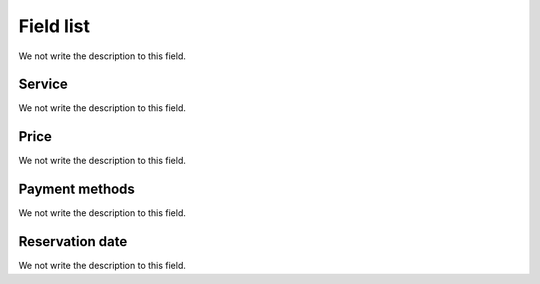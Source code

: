 .. _servicesUse-menu-list:

**********
Field list
**********



.. _servicesUse-id:




We not write the description to this field.




.. _servicesUse-id_services:

Service
"""""""

We not write the description to this field.




.. _servicesUse-price:

Price
"""""

We not write the description to this field.




.. _servicesUse-method:

Payment methods
"""""""""""""""

We not write the description to this field.




.. _servicesUse-reservationdate:

Reservation date
""""""""""""""""

We not write the description to this field.



